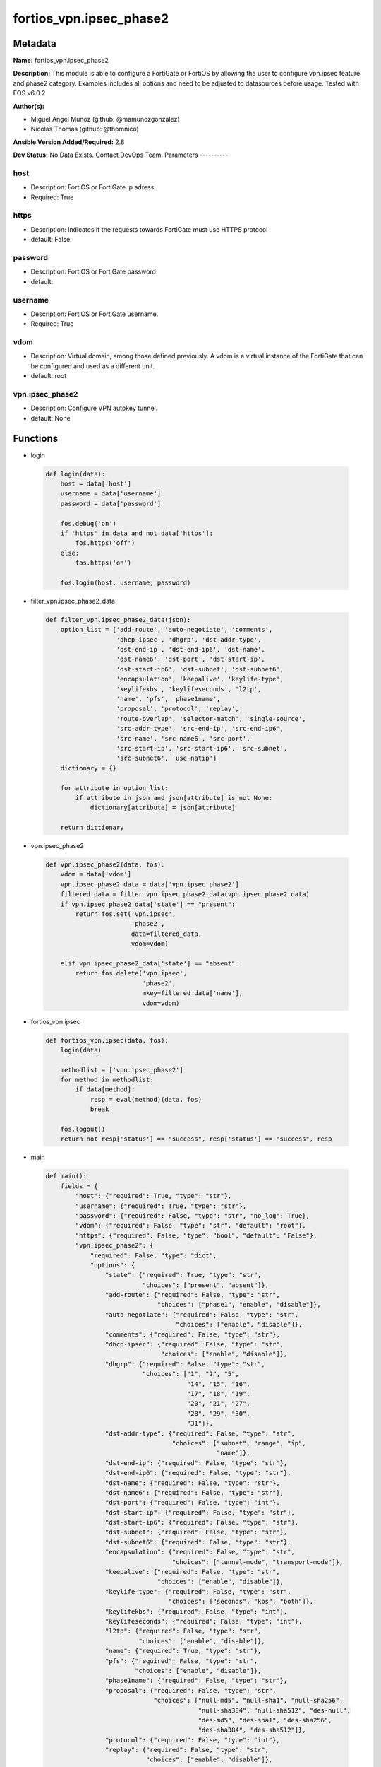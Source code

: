 ========================
fortios_vpn.ipsec_phase2
========================


Metadata
--------




**Name:** fortios_vpn.ipsec_phase2

**Description:** This module is able to configure a FortiGate or FortiOS by allowing the user to configure vpn.ipsec feature and phase2 category. Examples includes all options and need to be adjusted to datasources before usage. Tested with FOS v6.0.2


**Author(s):**

- Miguel Angel Munoz (github: @mamunozgonzalez)

- Nicolas Thomas (github: @thomnico)



**Ansible Version Added/Required:** 2.8

**Dev Status:** No Data Exists. Contact DevOps Team.
Parameters
----------

host
++++

- Description: FortiOS or FortiGate ip adress.



- Required: True

https
+++++

- Description: Indicates if the requests towards FortiGate must use HTTPS protocol



- default: False

password
++++++++

- Description: FortiOS or FortiGate password.



- default:

username
++++++++

- Description: FortiOS or FortiGate username.



- Required: True

vdom
++++

- Description: Virtual domain, among those defined previously. A vdom is a virtual instance of the FortiGate that can be configured and used as a different unit.



- default: root

vpn.ipsec_phase2
++++++++++++++++

- Description: Configure VPN autokey tunnel.



- default: None




Functions
---------




- login

 .. code-block:: python

    def login(data):
        host = data['host']
        username = data['username']
        password = data['password']

        fos.debug('on')
        if 'https' in data and not data['https']:
            fos.https('off')
        else:
            fos.https('on')

        fos.login(host, username, password)



- filter_vpn.ipsec_phase2_data

 .. code-block:: python

    def filter_vpn.ipsec_phase2_data(json):
        option_list = ['add-route', 'auto-negotiate', 'comments',
                       'dhcp-ipsec', 'dhgrp', 'dst-addr-type',
                       'dst-end-ip', 'dst-end-ip6', 'dst-name',
                       'dst-name6', 'dst-port', 'dst-start-ip',
                       'dst-start-ip6', 'dst-subnet', 'dst-subnet6',
                       'encapsulation', 'keepalive', 'keylife-type',
                       'keylifekbs', 'keylifeseconds', 'l2tp',
                       'name', 'pfs', 'phase1name',
                       'proposal', 'protocol', 'replay',
                       'route-overlap', 'selector-match', 'single-source',
                       'src-addr-type', 'src-end-ip', 'src-end-ip6',
                       'src-name', 'src-name6', 'src-port',
                       'src-start-ip', 'src-start-ip6', 'src-subnet',
                       'src-subnet6', 'use-natip']
        dictionary = {}

        for attribute in option_list:
            if attribute in json and json[attribute] is not None:
                dictionary[attribute] = json[attribute]

        return dictionary



- vpn.ipsec_phase2

 .. code-block:: python

    def vpn.ipsec_phase2(data, fos):
        vdom = data['vdom']
        vpn.ipsec_phase2_data = data['vpn.ipsec_phase2']
        filtered_data = filter_vpn.ipsec_phase2_data(vpn.ipsec_phase2_data)
        if vpn.ipsec_phase2_data['state'] == "present":
            return fos.set('vpn.ipsec',
                           'phase2',
                           data=filtered_data,
                           vdom=vdom)

        elif vpn.ipsec_phase2_data['state'] == "absent":
            return fos.delete('vpn.ipsec',
                              'phase2',
                              mkey=filtered_data['name'],
                              vdom=vdom)



- fortios_vpn.ipsec

 .. code-block:: python

    def fortios_vpn.ipsec(data, fos):
        login(data)

        methodlist = ['vpn.ipsec_phase2']
        for method in methodlist:
            if data[method]:
                resp = eval(method)(data, fos)
                break

        fos.logout()
        return not resp['status'] == "success", resp['status'] == "success", resp



- main

 .. code-block:: python

    def main():
        fields = {
            "host": {"required": True, "type": "str"},
            "username": {"required": True, "type": "str"},
            "password": {"required": False, "type": "str", "no_log": True},
            "vdom": {"required": False, "type": "str", "default": "root"},
            "https": {"required": False, "type": "bool", "default": "False"},
            "vpn.ipsec_phase2": {
                "required": False, "type": "dict",
                "options": {
                    "state": {"required": True, "type": "str",
                              "choices": ["present", "absent"]},
                    "add-route": {"required": False, "type": "str",
                                  "choices": ["phase1", "enable", "disable"]},
                    "auto-negotiate": {"required": False, "type": "str",
                                       "choices": ["enable", "disable"]},
                    "comments": {"required": False, "type": "str"},
                    "dhcp-ipsec": {"required": False, "type": "str",
                                   "choices": ["enable", "disable"]},
                    "dhgrp": {"required": False, "type": "str",
                              "choices": ["1", "2", "5",
                                          "14", "15", "16",
                                          "17", "18", "19",
                                          "20", "21", "27",
                                          "28", "29", "30",
                                          "31"]},
                    "dst-addr-type": {"required": False, "type": "str",
                                      "choices": ["subnet", "range", "ip",
                                                  "name"]},
                    "dst-end-ip": {"required": False, "type": "str"},
                    "dst-end-ip6": {"required": False, "type": "str"},
                    "dst-name": {"required": False, "type": "str"},
                    "dst-name6": {"required": False, "type": "str"},
                    "dst-port": {"required": False, "type": "int"},
                    "dst-start-ip": {"required": False, "type": "str"},
                    "dst-start-ip6": {"required": False, "type": "str"},
                    "dst-subnet": {"required": False, "type": "str"},
                    "dst-subnet6": {"required": False, "type": "str"},
                    "encapsulation": {"required": False, "type": "str",
                                      "choices": ["tunnel-mode", "transport-mode"]},
                    "keepalive": {"required": False, "type": "str",
                                  "choices": ["enable", "disable"]},
                    "keylife-type": {"required": False, "type": "str",
                                     "choices": ["seconds", "kbs", "both"]},
                    "keylifekbs": {"required": False, "type": "int"},
                    "keylifeseconds": {"required": False, "type": "int"},
                    "l2tp": {"required": False, "type": "str",
                             "choices": ["enable", "disable"]},
                    "name": {"required": True, "type": "str"},
                    "pfs": {"required": False, "type": "str",
                            "choices": ["enable", "disable"]},
                    "phase1name": {"required": False, "type": "str"},
                    "proposal": {"required": False, "type": "str",
                                 "choices": ["null-md5", "null-sha1", "null-sha256",
                                             "null-sha384", "null-sha512", "des-null",
                                             "des-md5", "des-sha1", "des-sha256",
                                             "des-sha384", "des-sha512"]},
                    "protocol": {"required": False, "type": "int"},
                    "replay": {"required": False, "type": "str",
                               "choices": ["enable", "disable"]},
                    "route-overlap": {"required": False, "type": "str",
                                      "choices": ["use-old", "use-new", "allow"]},
                    "selector-match": {"required": False, "type": "str",
                                       "choices": ["exact", "subset", "auto"]},
                    "single-source": {"required": False, "type": "str",
                                      "choices": ["enable", "disable"]},
                    "src-addr-type": {"required": False, "type": "str",
                                      "choices": ["subnet", "range", "ip",
                                                  "name"]},
                    "src-end-ip": {"required": False, "type": "str"},
                    "src-end-ip6": {"required": False, "type": "str"},
                    "src-name": {"required": False, "type": "str"},
                    "src-name6": {"required": False, "type": "str"},
                    "src-port": {"required": False, "type": "int"},
                    "src-start-ip": {"required": False, "type": "str"},
                    "src-start-ip6": {"required": False, "type": "str"},
                    "src-subnet": {"required": False, "type": "str"},
                    "src-subnet6": {"required": False, "type": "str"},
                    "use-natip": {"required": False, "type": "str",
                                  "choices": ["enable", "disable"]}

                }
            }
        }

        module = AnsibleModule(argument_spec=fields,
                               supports_check_mode=False)
        try:
            from fortiosapi import FortiOSAPI
        except ImportError:
            module.fail_json(msg="fortiosapi module is required")

        global fos
        fos = FortiOSAPI()

        is_error, has_changed, result = fortios_vpn.ipsec(module.params, fos)

        if not is_error:
            module.exit_json(changed=has_changed, meta=result)
        else:
            module.fail_json(msg="Error in repo", meta=result)





Module Source Code
------------------

.. code-block:: python

    #!/usr/bin/python
    from __future__ import (absolute_import, division, print_function)
    # Copyright 2018 Fortinet, Inc.
    #
    # This program is free software: you can redistribute it and/or modify
    # it under the terms of the GNU General Public License as published by
    # the Free Software Foundation, either version 3 of the License, or
    # (at your option) any later version.
    #
    # This program is distributed in the hope that it will be useful,
    # but WITHOUT ANY WARRANTY; without even the implied warranty of
    # MERCHANTABILITY or FITNESS FOR A PARTICULAR PURPOSE.  See the
    # GNU General Public License for more details.
    #
    # You should have received a copy of the GNU General Public License
    # along with this program.  If not, see <https://www.gnu.org/licenses/>.
    #
    # the lib use python logging can get it if the following is set in your
    # Ansible config.

    __metaclass__ = type

    ANSIBLE_METADATA = {'status': ['preview'],
                        'supported_by': 'community',
                        'metadata_version': '1.1'}

    DOCUMENTATION = '''
    ---
    module: fortios_vpn.ipsec_phase2
    short_description: Configure VPN autokey tunnel.
    description:
        - This module is able to configure a FortiGate or FortiOS by
          allowing the user to configure vpn.ipsec feature and phase2 category.
          Examples includes all options and need to be adjusted to datasources before usage.
          Tested with FOS v6.0.2
    version_added: "2.8"
    author:
        - Miguel Angel Munoz (@mamunozgonzalez)
        - Nicolas Thomas (@thomnico)
    notes:
        - Requires fortiosapi library developed by Fortinet
        - Run as a local_action in your playbook
    requirements:
        - fortiosapi>=0.9.8
    options:
        host:
           description:
                - FortiOS or FortiGate ip adress.
           required: true
        username:
            description:
                - FortiOS or FortiGate username.
            required: true
        password:
            description:
                - FortiOS or FortiGate password.
            default: ""
        vdom:
            description:
                - Virtual domain, among those defined previously. A vdom is a
                  virtual instance of the FortiGate that can be configured and
                  used as a different unit.
            default: root
        https:
            description:
                - Indicates if the requests towards FortiGate must use HTTPS
                  protocol
            type: bool
            default: false
        vpn.ipsec_phase2:
            description:
                - Configure VPN autokey tunnel.
            default: null
            suboptions:
                state:
                    description:
                        - Indicates whether to create or remove the object
                    choices:
                        - present
                        - absent
                add-route:
                    description:
                        - Enable/disable automatic route addition.
                    choices:
                        - phase1
                        - enable
                        - disable
                auto-negotiate:
                    description:
                        - Enable/disable IPsec SA auto-negotiation.
                    choices:
                        - enable
                        - disable
                comments:
                    description:
                        - Comment.
                dhcp-ipsec:
                    description:
                        - Enable/disable DHCP-IPsec.
                    choices:
                        - enable
                        - disable
                dhgrp:
                    description:
                        - Phase2 DH group.
                    choices:
                        - 1
                        - 2
                        - 5
                        - 14
                        - 15
                        - 16
                        - 17
                        - 18
                        - 19
                        - 20
                        - 21
                        - 27
                        - 28
                        - 29
                        - 30
                        - 31
                dst-addr-type:
                    description:
                        - Remote proxy ID type.
                    choices:
                        - subnet
                        - range
                        - ip
                        - name
                dst-end-ip:
                    description:
                        - Remote proxy ID IPv4 end.
                dst-end-ip6:
                    description:
                        - Remote proxy ID IPv6 end.
                dst-name:
                    description:
                        - Remote proxy ID name. Source firewall.address.name firewall.addrgrp.name.
                dst-name6:
                    description:
                        - Remote proxy ID name. Source firewall.address6.name firewall.addrgrp6.name.
                dst-port:
                    description:
                        - Quick mode destination port (1 - 65535 or 0 for all).
                dst-start-ip:
                    description:
                        - Remote proxy ID IPv4 start.
                dst-start-ip6:
                    description:
                        - Remote proxy ID IPv6 start.
                dst-subnet:
                    description:
                        - Remote proxy ID IPv4 subnet.
                dst-subnet6:
                    description:
                        - Remote proxy ID IPv6 subnet.
                encapsulation:
                    description:
                        - ESP encapsulation mode.
                    choices:
                        - tunnel-mode
                        - transport-mode
                keepalive:
                    description:
                        - Enable/disable keep alive.
                    choices:
                        - enable
                        - disable
                keylife-type:
                    description:
                        - Keylife type.
                    choices:
                        - seconds
                        - kbs
                        - both
                keylifekbs:
                    description:
                        - Phase2 key life in number of bytes of traffic (5120 - 4294967295).
                keylifeseconds:
                    description:
                        - Phase2 key life in time in seconds (120 - 172800).
                l2tp:
                    description:
                        - Enable/disable L2TP over IPsec.
                    choices:
                        - enable
                        - disable
                name:
                    description:
                        - IPsec tunnel name.
                    required: true
                pfs:
                    description:
                        - Enable/disable PFS feature.
                    choices:
                        - enable
                        - disable
                phase1name:
                    description:
                        - Phase 1 determines the options required for phase 2. Source vpn.ipsec.phase1.name.
                proposal:
                    description:
                        - Phase2 proposal.
                    choices:
                        - null-md5
                        - null-sha1
                        - null-sha256
                        - null-sha384
                        - null-sha512
                        - des-null
                        - des-md5
                        - des-sha1
                        - des-sha256
                        - des-sha384
                        - des-sha512
                protocol:
                    description:
                        - Quick mode protocol selector (1 - 255 or 0 for all).
                replay:
                    description:
                        - Enable/disable replay detection.
                    choices:
                        - enable
                        - disable
                route-overlap:
                    description:
                        - Action for overlapping routes.
                    choices:
                        - use-old
                        - use-new
                        - allow
                selector-match:
                    description:
                        - Match type to use when comparing selectors.
                    choices:
                        - exact
                        - subset
                        - auto
                single-source:
                    description:
                        - Enable/disable single source IP restriction.
                    choices:
                        - enable
                        - disable
                src-addr-type:
                    description:
                        - Local proxy ID type.
                    choices:
                        - subnet
                        - range
                        - ip
                        - name
                src-end-ip:
                    description:
                        - Local proxy ID end.
                src-end-ip6:
                    description:
                        - Local proxy ID IPv6 end.
                src-name:
                    description:
                        - Local proxy ID name. Source firewall.address.name firewall.addrgrp.name.
                src-name6:
                    description:
                        - Local proxy ID name. Source firewall.address6.name firewall.addrgrp6.name.
                src-port:
                    description:
                        - Quick mode source port (1 - 65535 or 0 for all).
                src-start-ip:
                    description:
                        - Local proxy ID start.
                src-start-ip6:
                    description:
                        - Local proxy ID IPv6 start.
                src-subnet:
                    description:
                        - Local proxy ID subnet.
                src-subnet6:
                    description:
                        - Local proxy ID IPv6 subnet.
                use-natip:
                    description:
                        - Enable to use the FortiGate public IP as the source selector when outbound NAT is used.
                    choices:
                        - enable
                        - disable
    '''

    EXAMPLES = '''
    - hosts: localhost
      vars:
       host: "192.168.122.40"
       username: "admin"
       password: ""
       vdom: "root"
      tasks:
      - name: Configure VPN autokey tunnel.
        fortios_vpn.ipsec_phase2:
          host:  "{{ host }}"
          username: "{{ username }}"
          password: "{{ password }}"
          vdom:  "{{ vdom }}"
          vpn.ipsec_phase2:
            state: "present"
            add-route: "phase1"
            auto-negotiate: "enable"
            comments: "<your_own_value>"
            dhcp-ipsec: "enable"
            dhgrp: "1"
            dst-addr-type: "subnet"
            dst-end-ip: "<your_own_value>"
            dst-end-ip6: "<your_own_value>"
            dst-name: "<your_own_value> (source firewall.address.name firewall.addrgrp.name)"
            dst-name6: "<your_own_value> (source firewall.address6.name firewall.addrgrp6.name)"
            dst-port: "13"
            dst-start-ip: "<your_own_value>"
            dst-start-ip6: "<your_own_value>"
            dst-subnet: "<your_own_value>"
            dst-subnet6: "<your_own_value>"
            encapsulation: "tunnel-mode"
            keepalive: "enable"
            keylife-type: "seconds"
            keylifekbs: "21"
            keylifeseconds: "22"
            l2tp: "enable"
            name: "default_name_24"
            pfs: "enable"
            phase1name: "<your_own_value> (source vpn.ipsec.phase1.name)"
            proposal: "null-md5"
            protocol: "28"
            replay: "enable"
            route-overlap: "use-old"
            selector-match: "exact"
            single-source: "enable"
            src-addr-type: "subnet"
            src-end-ip: "<your_own_value>"
            src-end-ip6: "<your_own_value>"
            src-name: "<your_own_value> (source firewall.address.name firewall.addrgrp.name)"
            src-name6: "<your_own_value> (source firewall.address6.name firewall.addrgrp6.name)"
            src-port: "38"
            src-start-ip: "<your_own_value>"
            src-start-ip6: "<your_own_value>"
            src-subnet: "<your_own_value>"
            src-subnet6: "<your_own_value>"
            use-natip: "enable"
    '''

    RETURN = '''
    build:
      description: Build number of the fortigate image
      returned: always
      type: string
      sample: '1547'
    http_method:
      description: Last method used to provision the content into FortiGate
      returned: always
      type: string
      sample: 'PUT'
    http_status:
      description: Last result given by FortiGate on last operation applied
      returned: always
      type: string
      sample: "200"
    mkey:
      description: Master key (id) used in the last call to FortiGate
      returned: success
      type: string
      sample: "key1"
    name:
      description: Name of the table used to fulfill the request
      returned: always
      type: string
      sample: "urlfilter"
    path:
      description: Path of the table used to fulfill the request
      returned: always
      type: string
      sample: "webfilter"
    revision:
      description: Internal revision number
      returned: always
      type: string
      sample: "17.0.2.10658"
    serial:
      description: Serial number of the unit
      returned: always
      type: string
      sample: "FGVMEVYYQT3AB5352"
    status:
      description: Indication of the operation's result
      returned: always
      type: string
      sample: "success"
    vdom:
      description: Virtual domain used
      returned: always
      type: string
      sample: "root"
    version:
      description: Version of the FortiGate
      returned: always
      type: string
      sample: "v5.6.3"

    '''

    from ansible.module_utils.basic import AnsibleModule

    fos = None


    def login(data):
        host = data['host']
        username = data['username']
        password = data['password']

        fos.debug('on')
        if 'https' in data and not data['https']:
            fos.https('off')
        else:
            fos.https('on')

        fos.login(host, username, password)


    def filter_vpn.ipsec_phase2_data(json):
        option_list = ['add-route', 'auto-negotiate', 'comments',
                       'dhcp-ipsec', 'dhgrp', 'dst-addr-type',
                       'dst-end-ip', 'dst-end-ip6', 'dst-name',
                       'dst-name6', 'dst-port', 'dst-start-ip',
                       'dst-start-ip6', 'dst-subnet', 'dst-subnet6',
                       'encapsulation', 'keepalive', 'keylife-type',
                       'keylifekbs', 'keylifeseconds', 'l2tp',
                       'name', 'pfs', 'phase1name',
                       'proposal', 'protocol', 'replay',
                       'route-overlap', 'selector-match', 'single-source',
                       'src-addr-type', 'src-end-ip', 'src-end-ip6',
                       'src-name', 'src-name6', 'src-port',
                       'src-start-ip', 'src-start-ip6', 'src-subnet',
                       'src-subnet6', 'use-natip']
        dictionary = {}

        for attribute in option_list:
            if attribute in json and json[attribute] is not None:
                dictionary[attribute] = json[attribute]

        return dictionary


    def vpn.ipsec_phase2(data, fos):
        vdom = data['vdom']
        vpn.ipsec_phase2_data = data['vpn.ipsec_phase2']
        filtered_data = filter_vpn.ipsec_phase2_data(vpn.ipsec_phase2_data)
        if vpn.ipsec_phase2_data['state'] == "present":
            return fos.set('vpn.ipsec',
                           'phase2',
                           data=filtered_data,
                           vdom=vdom)

        elif vpn.ipsec_phase2_data['state'] == "absent":
            return fos.delete('vpn.ipsec',
                              'phase2',
                              mkey=filtered_data['name'],
                              vdom=vdom)


    def fortios_vpn.ipsec(data, fos):
        login(data)

        methodlist = ['vpn.ipsec_phase2']
        for method in methodlist:
            if data[method]:
                resp = eval(method)(data, fos)
                break

        fos.logout()
        return not resp['status'] == "success", resp['status'] == "success", resp


    def main():
        fields = {
            "host": {"required": True, "type": "str"},
            "username": {"required": True, "type": "str"},
            "password": {"required": False, "type": "str", "no_log": True},
            "vdom": {"required": False, "type": "str", "default": "root"},
            "https": {"required": False, "type": "bool", "default": "False"},
            "vpn.ipsec_phase2": {
                "required": False, "type": "dict",
                "options": {
                    "state": {"required": True, "type": "str",
                              "choices": ["present", "absent"]},
                    "add-route": {"required": False, "type": "str",
                                  "choices": ["phase1", "enable", "disable"]},
                    "auto-negotiate": {"required": False, "type": "str",
                                       "choices": ["enable", "disable"]},
                    "comments": {"required": False, "type": "str"},
                    "dhcp-ipsec": {"required": False, "type": "str",
                                   "choices": ["enable", "disable"]},
                    "dhgrp": {"required": False, "type": "str",
                              "choices": ["1", "2", "5",
                                          "14", "15", "16",
                                          "17", "18", "19",
                                          "20", "21", "27",
                                          "28", "29", "30",
                                          "31"]},
                    "dst-addr-type": {"required": False, "type": "str",
                                      "choices": ["subnet", "range", "ip",
                                                  "name"]},
                    "dst-end-ip": {"required": False, "type": "str"},
                    "dst-end-ip6": {"required": False, "type": "str"},
                    "dst-name": {"required": False, "type": "str"},
                    "dst-name6": {"required": False, "type": "str"},
                    "dst-port": {"required": False, "type": "int"},
                    "dst-start-ip": {"required": False, "type": "str"},
                    "dst-start-ip6": {"required": False, "type": "str"},
                    "dst-subnet": {"required": False, "type": "str"},
                    "dst-subnet6": {"required": False, "type": "str"},
                    "encapsulation": {"required": False, "type": "str",
                                      "choices": ["tunnel-mode", "transport-mode"]},
                    "keepalive": {"required": False, "type": "str",
                                  "choices": ["enable", "disable"]},
                    "keylife-type": {"required": False, "type": "str",
                                     "choices": ["seconds", "kbs", "both"]},
                    "keylifekbs": {"required": False, "type": "int"},
                    "keylifeseconds": {"required": False, "type": "int"},
                    "l2tp": {"required": False, "type": "str",
                             "choices": ["enable", "disable"]},
                    "name": {"required": True, "type": "str"},
                    "pfs": {"required": False, "type": "str",
                            "choices": ["enable", "disable"]},
                    "phase1name": {"required": False, "type": "str"},
                    "proposal": {"required": False, "type": "str",
                                 "choices": ["null-md5", "null-sha1", "null-sha256",
                                             "null-sha384", "null-sha512", "des-null",
                                             "des-md5", "des-sha1", "des-sha256",
                                             "des-sha384", "des-sha512"]},
                    "protocol": {"required": False, "type": "int"},
                    "replay": {"required": False, "type": "str",
                               "choices": ["enable", "disable"]},
                    "route-overlap": {"required": False, "type": "str",
                                      "choices": ["use-old", "use-new", "allow"]},
                    "selector-match": {"required": False, "type": "str",
                                       "choices": ["exact", "subset", "auto"]},
                    "single-source": {"required": False, "type": "str",
                                      "choices": ["enable", "disable"]},
                    "src-addr-type": {"required": False, "type": "str",
                                      "choices": ["subnet", "range", "ip",
                                                  "name"]},
                    "src-end-ip": {"required": False, "type": "str"},
                    "src-end-ip6": {"required": False, "type": "str"},
                    "src-name": {"required": False, "type": "str"},
                    "src-name6": {"required": False, "type": "str"},
                    "src-port": {"required": False, "type": "int"},
                    "src-start-ip": {"required": False, "type": "str"},
                    "src-start-ip6": {"required": False, "type": "str"},
                    "src-subnet": {"required": False, "type": "str"},
                    "src-subnet6": {"required": False, "type": "str"},
                    "use-natip": {"required": False, "type": "str",
                                  "choices": ["enable", "disable"]}

                }
            }
        }

        module = AnsibleModule(argument_spec=fields,
                               supports_check_mode=False)
        try:
            from fortiosapi import FortiOSAPI
        except ImportError:
            module.fail_json(msg="fortiosapi module is required")

        global fos
        fos = FortiOSAPI()

        is_error, has_changed, result = fortios_vpn.ipsec(module.params, fos)

        if not is_error:
            module.exit_json(changed=has_changed, meta=result)
        else:
            module.fail_json(msg="Error in repo", meta=result)


    if __name__ == '__main__':
        main()


